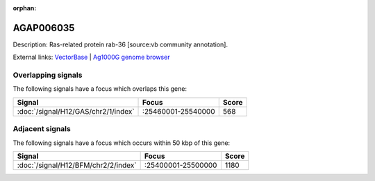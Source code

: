 :orphan:

AGAP006035
=============





Description: Ras-related protein rab-36 [source:vb community annotation].

External links:
`VectorBase <https://www.vectorbase.org/Anopheles_gambiae/Gene/Summary?g=AGAP006035>`_ |
`Ag1000G genome browser <https://www.malariagen.net/apps/ag1000g/phase1-AR3/index.html?genome_region=2L:25514443-25516430#genomebrowser>`_

Overlapping signals
-------------------

The following signals have a focus which overlaps this gene:



.. cssclass:: table-hover
.. csv-table::
    :widths: auto
    :header: Signal,Focus,Score

    :doc:`/signal/H12/GAS/chr2/1/index`,":25460001-25540000",568
    



Adjacent signals
----------------

The following signals have a focus which occurs within 50 kbp of this gene:



.. cssclass:: table-hover
.. csv-table::
    :widths: auto
    :header: Signal,Focus,Score

    :doc:`/signal/H12/BFM/chr2/2/index`,":25400001-25500000",1180
    


